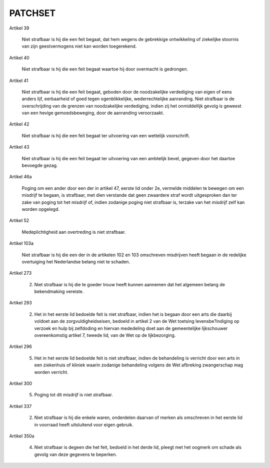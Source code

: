 .. _patchset:

PATCHSET
########


Artikel 39

    Niet strafbaar is hij die een feit begaat, dat hem wegens de gebrekkige ontwikkeling of ziekelijke stoornis van zijn geestvermogens niet kan worden toegerekend.

Artikel 40

    Niet strafbaar is hij die een feit begaat waartoe hij door overmacht is gedrongen.

Artikel 41

    Niet strafbaar is hij die een feit begaat, geboden door de noodzakelijke verdediging van eigen of eens anders lijf, eerbaarheid of goed tegen ogenblikkelijke, wederrechtelijke aanranding.
    Niet strafbaar is de overschrijding van de grenzen van noodzakelijke verdediging, indien zij het onmiddellijk gevolg is geweest van een hevige gemoedsbeweging, door de aanranding veroorzaakt.

Artikel 42

    Niet strafbaar is hij die een feit begaat ter uitvoering van een wettelijk voorschrift.

Artikel 43

    Niet strafbaar is hij die een feit begaat ter uitvoering van een ambtelijk bevel, gegeven door het daartoe bevoegde gezag.

Artikel 46a

    Poging om een ander door een der in artikel 47, eerste lid onder 2e, vermelde middelen te bewegen om een misdrijf te begaan, is strafbaar, met dien verstande dat geen zwaardere straf wordt uitgesproken dan ter zake van poging tot het misdrijf of, indien zodanige poging niet strafbaar is, terzake van het misdrijf zelf kan worden opgelegd.

Artikel 52

    Medeplichtigheid aan overtreding is niet strafbaar.

Artikel 103a

    Niet strafbaar is hij die een der in de artikelen 102 en 103 omschreven misdrijven heeft begaan in de redelijke overtuiging het Nederlandse belang niet te schaden.

Artikel 273

    2. Niet strafbaar is hij die te goeder trouw heeft kunnen aannemen dat het algemeen belang de bekendmaking vereiste.

Artikel 293

    2. Het in het eerste lid bedoelde feit is niet strafbaar, indien het is begaan door een arts die daarbij voldoet aan de zorgvuldigheidseisen, bedoeld in artikel 2 van de Wet toetsing levensbe?indiging op verzoek en hulp bij zelfdoding en hiervan mededeling doet aan de gemeentelijke lijkschouwer overeenkomstig artikel 7, tweede lid, van de Wet op de lijkbezorging.

Artikel 296

    5. Het in het eerste lid bedoelde feit is niet strafbaar, indien de behandeling is verricht door een arts in een ziekenhuis of kliniek waarin zodanige behandeling volgens de Wet afbreking zwangerschap mag worden verricht.

Artikel 300

    5. Poging tot dit misdrijf is niet strafbaar.

Artikel 337

    2. Niet strafbaar is hij die enkele waren, onderdelen daarvan of merken als omschreven in het eerste lid in voorraad heeft uitsluitend voor eigen gebruik.

Artikel 350a

    4. Niet strafbaar is degeen die het feit, bedoeld in het derde lid, pleegt met het oogmerk om schade als gevolg van deze gegevens te beperken.
